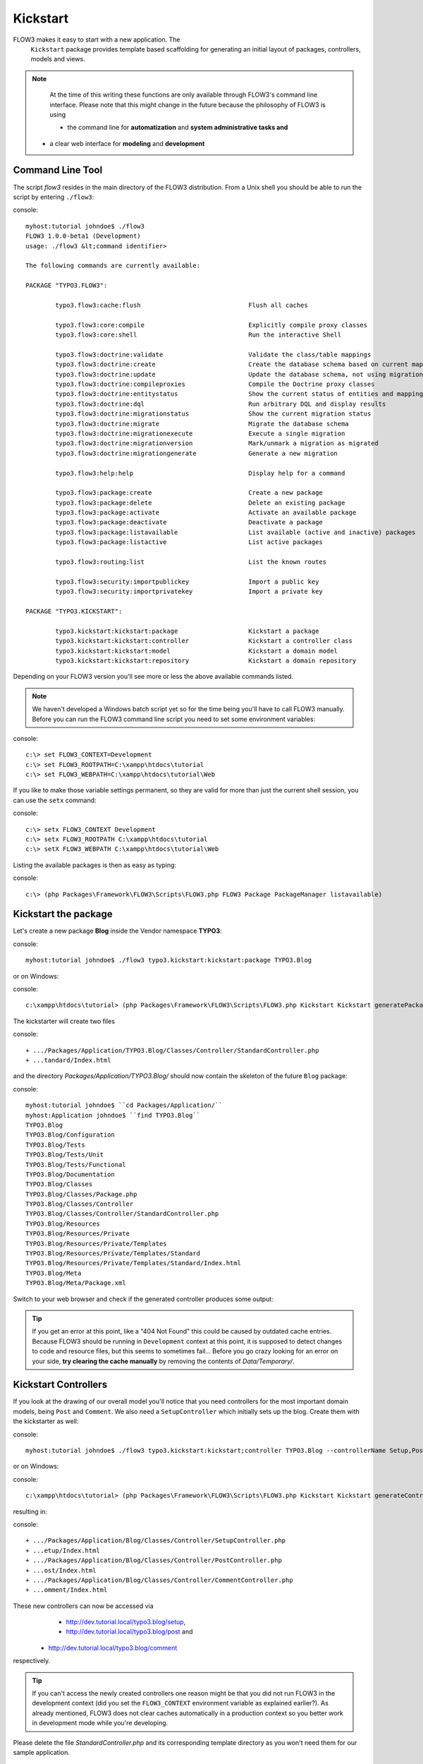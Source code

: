 =========
Kickstart
=========

FLOW3 makes it easy to start with a new application. The
  ``Kickstart`` package provides template based scaffolding for
  generating an initial layout of packages, controllers, models and
  views.

.. note:: 
	At the time of this writing these functions are only available through
	FLOW3's command line interface. Please note that this might change in the
	future because the philosophy of FLOW3 is using
	
	- the command line for **automatization** and **system administrative tasks and**
    - a clear web interface for **modeling** and **development**


Command Line Tool
=================

The script *flow3* resides in the main directory of the FLOW3 distribution. 
From a Unix shell you should be able to run the script by entering ``./flow3``:

console::

	myhost:tutorial johndoe$ ./flow3
	FLOW3 1.0.0-beta1 (Development)
	usage: ./flow3 &lt;command identifier>
	
	The following commands are currently available:
	
	PACKAGE "TYPO3.FLOW3":
	
		typo3.flow3:cache:flush                             Flush all caches
	
		typo3.flow3:core:compile                            Explicitly compile proxy classes
		typo3.flow3:core:shell                              Run the interactive Shell
	
		typo3.flow3:doctrine:validate                       Validate the class/table mappings
		typo3.flow3:doctrine:create                         Create the database schema based on current mapping information
		typo3.flow3:doctrine:update                         Update the database schema, not using migrations
		typo3.flow3:doctrine:compileproxies                 Compile the Doctrine proxy classes
		typo3.flow3:doctrine:entitystatus                   Show the current status of entities and mappings
		typo3.flow3:doctrine:dql                            Run arbitrary DQL and display results
		typo3.flow3:doctrine:migrationstatus                Show the current migration status
		typo3.flow3:doctrine:migrate                        Migrate the database schema
		typo3.flow3:doctrine:migrationexecute               Execute a single migration
		typo3.flow3:doctrine:migrationversion               Mark/unmark a migration as migrated
		typo3.flow3:doctrine:migrationgenerate              Generate a new migration
	
		typo3.flow3:help:help                               Display help for a command
	
		typo3.flow3:package:create                          Create a new package
		typo3.flow3:package:delete                          Delete an existing package
		typo3.flow3:package:activate                        Activate an available package
		typo3.flow3:package:deactivate                      Deactivate a package
		typo3.flow3:package:listavailable                   List available (active and inactive) packages
		typo3.flow3:package:listactive                      List active packages
	
		typo3.flow3:routing:list                            List the known routes
	
		typo3.flow3:security:importpublickey                Import a public key
		typo3.flow3:security:importprivatekey               Import a private key
	
	PACKAGE "TYPO3.KICKSTART":
	
		typo3.kickstart:kickstart:package                   Kickstart a package
		typo3.kickstart:kickstart:controller                Kickstart a controller class
		typo3.kickstart:kickstart:model                     Kickstart a domain model
		typo3.kickstart:kickstart:repository                Kickstart a domain repository



Depending on your FLOW3 version you'll see more or less the above available
commands listed.

.. note::
	We haven't developed a Windows batch script yet so for the time being
	you'll have to call FLOW3 manually. Before you can run the FLOW3 command
	line script you need to set some environment variables:
	
console::

	c:\> set FLOW3_CONTEXT=Development
	c:\> set FLOW3_ROOTPATH=C:\xampp\htdocs\tutorial
	c:\> set FLOW3_WEBPATH=C:\xampp\htdocs\tutorial\Web

If you like to make those variable settings permanent, so they are valid for
more than just the current shell session, you can use the ``setx`` command:
      
console::
    
	c:\> setx FLOW3_CONTEXT Development
	c:\> setx FLOW3_ROOTPATH C:\xampp\htdocs\tutorial
	c:\> setX FLOW3_WEBPATH C:\xampp\htdocs\tutorial\Web

Listing the available packages is then as easy as typing:

console::

	c:\> (php Packages\Framework\FLOW3\Scripts\FLOW3.php FLOW3 Package PackageManager listavailable)
   

Kickstart the package
=====================

Let's create a new package **Blog** inside the Vendor namespace **TYPO3**:

console::

	myhost:tutorial johndoe$ ./flow3 typo3.kickstart:kickstart:package TYPO3.Blog

or on Windows:

console::

	c:\xampp\htdocs\tutorial> (php Packages\Framework\FLOW3\Scripts\FLOW3.php Kickstart Kickstart generatePackage --packageKey TYPO3.Blog)

The kickstarter will create two files

console::

	+ .../Packages/Application/TYPO3.Blog/Classes/Controller/StandardController.php
	+ ...tandard/Index.html

and the directory *Packages/Application/TYPO3.Blog/* should now contain the
skeleton of the future ``Blog`` package:

console::

	myhost:tutorial johndoe$ ``cd Packages/Application/``
	myhost:Application johndoe$ ``find TYPO3.Blog``
	TYPO3.Blog
	TYPO3.Blog/Configuration
	TYPO3.Blog/Tests
	TYPO3.Blog/Tests/Unit
	TYPO3.Blog/Tests/Functional
	TYPO3.Blog/Documentation
	TYPO3.Blog/Classes
	TYPO3.Blog/Classes/Package.php
	TYPO3.Blog/Classes/Controller
	TYPO3.Blog/Classes/Controller/StandardController.php
	TYPO3.Blog/Resources
	TYPO3.Blog/Resources/Private
	TYPO3.Blog/Resources/Private/Templates
	TYPO3.Blog/Resources/Private/Templates/Standard
	TYPO3.Blog/Resources/Private/Templates/Standard/Index.html
	TYPO3.Blog/Meta
	TYPO3.Blog/Meta/Package.xml


Switch to your web browser and check if the generated controller produces some output:

.. image: ../Images/GettingStarted/FreshBlogPackage.png
	
.. tip::
	If you get an error at this point, like a "404 Not Found" this could be
	caused by outdated cache entries. Because FLOW3 should be running in 
	``Development`` context at this point, it is supposed to detect changes to
	code and resource files, but this seems to sometimes fail... Before you go
	crazy looking for an error on your side, **try clearing the cache manually**
	by removing the contents of *Data/Temporary/*.

Kickstart Controllers
=====================

If you look at the drawing of our overall model you'll notice that you need
controllers for the most important domain models, being ``Post`` and ``Comment``.
We also need a ``SetupController`` which initially sets up the blog. Create them
with the kickstarter as well:

console::

	myhost:tutorial johndoe$ ./flow3 typo3.kickstart:kickstart;controller TYPO3.Blog --controllerName Setup,Post,Comment

or on Windows:

console::

	c:\xampp\htdocs\tutorial> (php Packages\Framework\FLOW3\Scripts\FLOW3.php Kickstart Kickstart generateController --packageKey Blog --controllerName "Setup,Post,Comment")

resulting in:

console::

	+ .../Packages/Application/Blog/Classes/Controller/SetupController.php
	+ ...etup/Index.html
	+ .../Packages/Application/Blog/Classes/Controller/PostController.php
	+ ...ost/Index.html
	+ .../Packages/Application/Blog/Classes/Controller/CommentController.php
	+ ...omment/Index.html

These new controllers can now be accessed via
	- http://dev.tutorial.local/typo3.blog/setup,
	- http://dev.tutorial.local/typo3.blog/post and
    - http://dev.tutorial.local/typo3.blog/comment
respectively.

.. tip::
	If you can't access the newly created controllers one reason might be that
	you did not run FLOW3 in the development context (did you set the 
	``FLOW3_CONTEXT`` environment variable as explained earlier?). As already
	mentioned, FLOW3 does not clear caches automatically in a production
	context so you better work in development mode while you're developing.

Please delete the file *StandardController.php* and its corresponding template
directory as you won't need them for our sample application.

Kickstart Models and Repositories
=================================

The kickstarter can also generate models and repositories [#]_\ . However, at
this point you will stop using the kickstarter because 
	a) writing models and repositories by hand is really easy and
	b) as mentioned before, the command line won't be the preferred way of
	generating scaffolds in the future. We are not completely happy with the
    parameter syntax yet and therefore it is better not to teach it to you
    
    
-----

.. [#]	Want to try it out? The syntax is
		``./flow3 typo3.kickstart:kickstart:model PackageKey ModelName 
		propertyName:type propertyName:type``
        ... or on Windows
        ``php Packages\Framework\FLOW3\Scripts\FLOW3.php Kickstart Kickstart
        generateModel --packageKey Blog --modelName ModelName foo:string
        bar:integer``